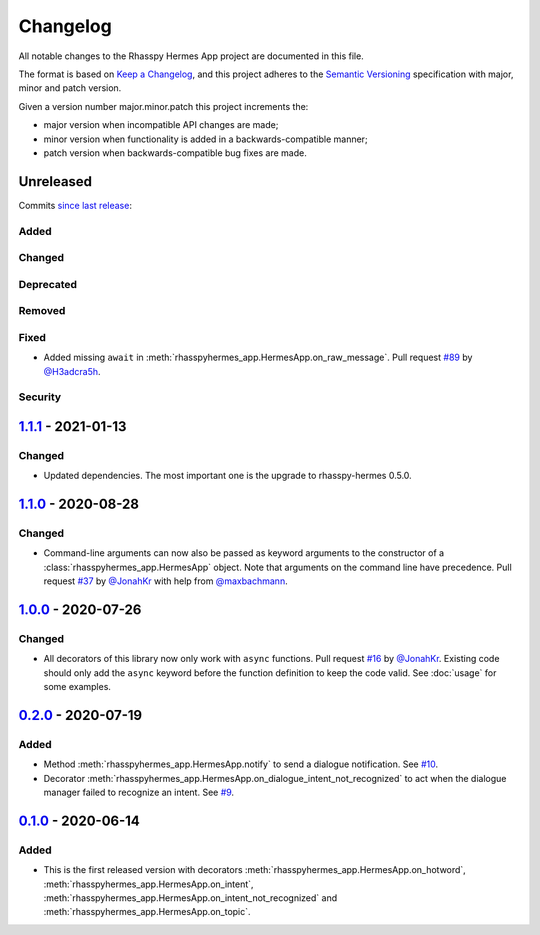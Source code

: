 #########
Changelog
#########

All notable changes to the Rhasspy Hermes App project are documented in this file.

The format is based on `Keep a Changelog`_, and this project adheres to the `Semantic Versioning`_ specification with major, minor and patch version.

Given a version number major.minor.patch this project increments the:

- major version when incompatible API changes are made;
- minor version when functionality is added in a backwards-compatible manner;
- patch version when backwards-compatible bug fixes are made.

.. _`Keep a Changelog`: https://keepachangelog.com/en/1.0.0/

.. _`Semantic Versioning`: https://semver.org

**********
Unreleased
**********

Commits `since last release`_:

.. _`since last release`: https://github.com/rhasspy/rhasspy-hermes-app/compare/v1.1.1...HEAD

Added
=====

Changed
=======

Deprecated
==========

Removed
=======

Fixed
=====

- Added missing ``await`` in :meth:`rhasspyhermes_app.HermesApp.on_raw_message`. Pull request `#89 <https://github.com/rhasspy/rhasspy-hermes-app/pull/89>`_ by `@H3adcra5h <https://github.com/H3adcra5h>`_.

Security
========

*********************
`1.1.1`_ - 2021-01-13
*********************

.. _`1.1.1`: https://github.com/rhasspy/rhasspy-hermes-app/releases/tag/v1.1.1

Changed
=======

- Updated dependencies. The most important one is the upgrade to rhasspy-hermes 0.5.0.

*********************
`1.1.0`_ - 2020-08-28
*********************

.. _`1.1.0`: https://github.com/rhasspy/rhasspy-hermes-app/releases/tag/v1.1.0

Changed
=======

- Command-line arguments can now also be passed as keyword arguments to the constructor of a :class:`rhasspyhermes_app.HermesApp` object. Note that arguments on the command line have precedence. Pull request `#37 <https://github.com/rhasspy/rhasspy-hermes-app/pull/37>`_ by `@JonahKr <https://github.com/JonahKr>`_ with help from `@maxbachmann <https://github.com/maxbachmann>`_.

*********************
`1.0.0`_ - 2020-07-26
*********************

.. _`1.0.0`: https://github.com/rhasspy/rhasspy-hermes-app/releases/tag/v1.0.0

Changed
=======

- All decorators of this library now only work with ``async`` functions. Pull request `#16 <https://github.com/rhasspy/rhasspy-hermes-app/pull/16>`_ by `@JonahKr <https://github.com/JonahKr>`_. Existing code should only add the ``async`` keyword before the function definition to keep the code valid. See :doc:`usage` for some examples.

*********************
`0.2.0`_ - 2020-07-19
*********************

.. _`0.2.0`: https://github.com/rhasspy/rhasspy-hermes-app/releases/tag/v0.2.0

Added
=====

- Method :meth:`rhasspyhermes_app.HermesApp.notify` to send a dialogue notification. See `#10 <https://github.com/rhasspy/rhasspy-hermes-app/issues/10>`_.
- Decorator :meth:`rhasspyhermes_app.HermesApp.on_dialogue_intent_not_recognized` to act when the dialogue manager failed to recognize an intent. See `#9 <https://github.com/rhasspy/rhasspy-hermes-app/issues/9>`_.

*********************
`0.1.0`_ - 2020-06-14
*********************

.. _`0.1.0`: https://github.com/rhasspy/rhasspy-hermes-app/releases/tag/v0.1.0

Added
=====

- This is the first released version with decorators :meth:`rhasspyhermes_app.HermesApp.on_hotword`,
  :meth:`rhasspyhermes_app.HermesApp.on_intent`, :meth:`rhasspyhermes_app.HermesApp.on_intent_not_recognized`
  and :meth:`rhasspyhermes_app.HermesApp.on_topic`.
